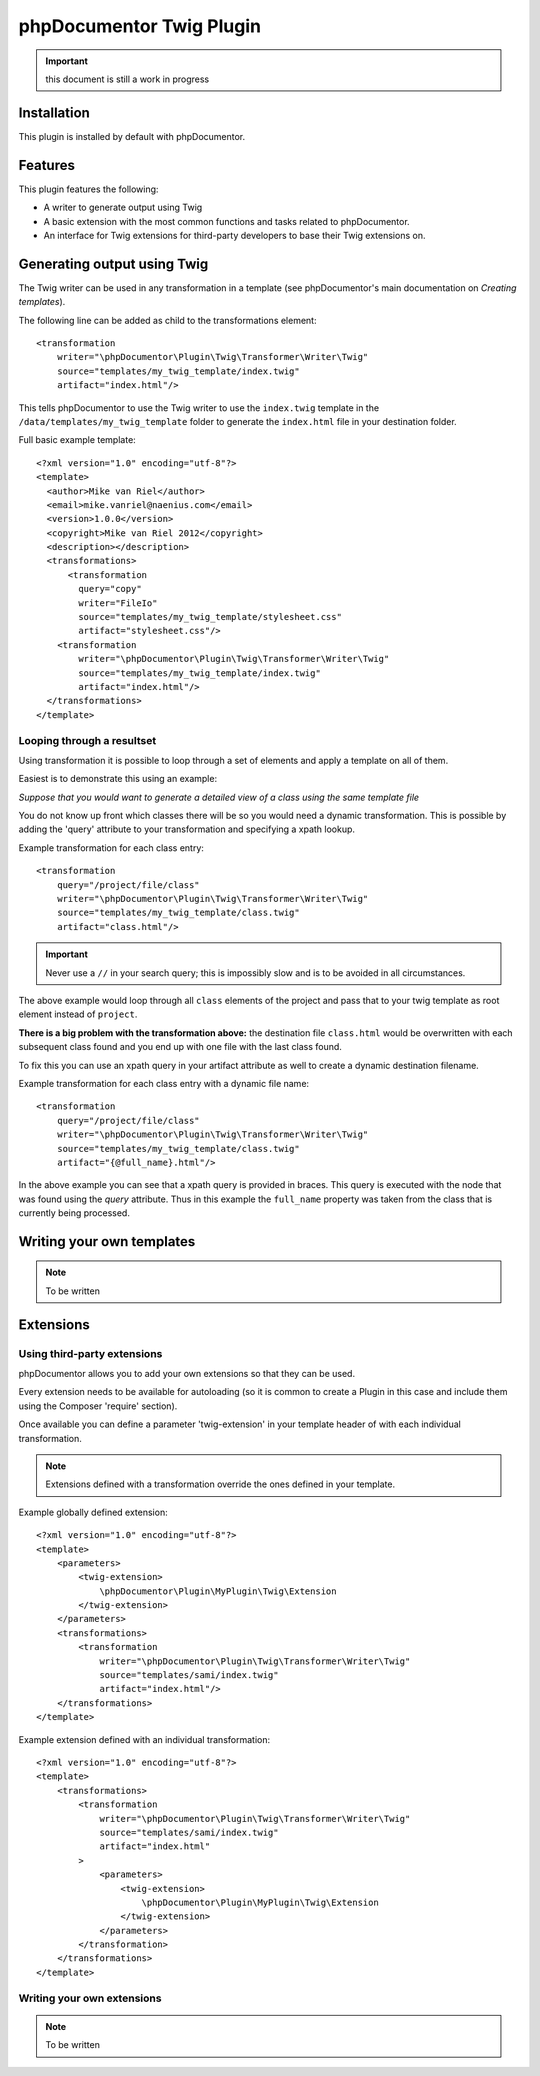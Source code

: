 phpDocumentor Twig Plugin
=========================

.. important:: this document is still a work in progress

Installation
------------

This plugin is installed by default with phpDocumentor.

Features
--------

This plugin features the following:

* A writer to generate output using Twig
* A basic extension with the most common functions and tasks related to phpDocumentor.
* An interface for Twig extensions for third-party developers to base their
  Twig extensions on.

Generating output using Twig
----------------------------

The Twig writer can be used in any transformation in a template (see
phpDocumentor's main documentation on *Creating templates*).

The following line can be added as child to the transformations element::

    <transformation
        writer="\phpDocumentor\Plugin\Twig\Transformer\Writer\Twig"
        source="templates/my_twig_template/index.twig"
        artifact="index.html"/>

This tells phpDocumentor to use the Twig writer to use the ``index.twig``
template in the ``/data/templates/my_twig_template`` folder to generate the
``index.html`` file in your destination folder.

Full basic example template::

    <?xml version="1.0" encoding="utf-8"?>
    <template>
      <author>Mike van Riel</author>
      <email>mike.vanriel@naenius.com</email>
      <version>1.0.0</version>
      <copyright>Mike van Riel 2012</copyright>
      <description></description>
      <transformations>
          <transformation
            query="copy"
            writer="FileIo"
            source="templates/my_twig_template/stylesheet.css"
            artifact="stylesheet.css"/>
        <transformation
            writer="\phpDocumentor\Plugin\Twig\Transformer\Writer\Twig"
            source="templates/my_twig_template/index.twig"
            artifact="index.html"/>
      </transformations>
    </template>

Looping through a resultset
~~~~~~~~~~~~~~~~~~~~~~~~~~~

Using transformation it is possible to loop through a set of elements and apply
a template on all of them.

Easiest is to demonstrate this using an example:

*Suppose that you would want to generate a detailed view of a class using the
same template file*

You do not know up front which classes there will be so you would need a dynamic
transformation. This is possible by adding the 'query' attribute to your
transformation and specifying a xpath lookup.

Example transformation for each class entry::

    <transformation
        query="/project/file/class"
        writer="\phpDocumentor\Plugin\Twig\Transformer\Writer\Twig"
        source="templates/my_twig_template/class.twig"
        artifact="class.html"/>

.. important::

   Never use a ``//`` in your search query; this is impossibly slow and
   is to be avoided in all circumstances.

The above example would loop through all ``class`` elements of the project
and pass that to your twig template as root element instead of ``project``.

**There is a big problem with the transformation above:** the destination file
``class.html`` would be overwritten with each subsequent class found and you
end up with one file with the last class found.

To fix this you can use an xpath query in your artifact attribute as well to
create a dynamic destination filename.

Example transformation for each class entry with a dynamic file name::

    <transformation
        query="/project/file/class"
        writer="\phpDocumentor\Plugin\Twig\Transformer\Writer\Twig"
        source="templates/my_twig_template/class.twig"
        artifact="{@full_name}.html"/>

In the above example you can see that a xpath query is provided in braces. This
query is executed with the node that was found using the *query* attribute.
Thus in this example the ``full_name`` property was taken from the class that is
currently being processed.

Writing your own templates
--------------------------

.. note:: To be written

Extensions
----------

Using third-party extensions
~~~~~~~~~~~~~~~~~~~~~~~~~~~~

phpDocumentor allows you to add your own extensions so that they can be used.

Every extension needs to be available for autoloading (so it is common to
create a Plugin in this case and include them using the Composer 'require'
section).

Once available you can define a parameter 'twig-extension' in your template
header of with each individual transformation.

.. note::

   Extensions defined with a transformation override the ones defined in your
   template.

Example globally defined extension::

  <?xml version="1.0" encoding="utf-8"?>
  <template>
      <parameters>
          <twig-extension>
              \phpDocumentor\Plugin\MyPlugin\Twig\Extension
          </twig-extension>
      </parameters>
      <transformations>
          <transformation
              writer="\phpDocumentor\Plugin\Twig\Transformer\Writer\Twig"
              source="templates/sami/index.twig"
              artifact="index.html"/>
      </transformations>
  </template>

Example extension defined with an individual transformation::

  <?xml version="1.0" encoding="utf-8"?>
  <template>
      <transformations>
          <transformation
              writer="\phpDocumentor\Plugin\Twig\Transformer\Writer\Twig"
              source="templates/sami/index.twig"
              artifact="index.html"
          >
              <parameters>
                  <twig-extension>
                      \phpDocumentor\Plugin\MyPlugin\Twig\Extension
                  </twig-extension>
              </parameters>
          </transformation>
      </transformations>
  </template>

Writing your own extensions
~~~~~~~~~~~~~~~~~~~~~~~~~~~

.. note:: To be written
